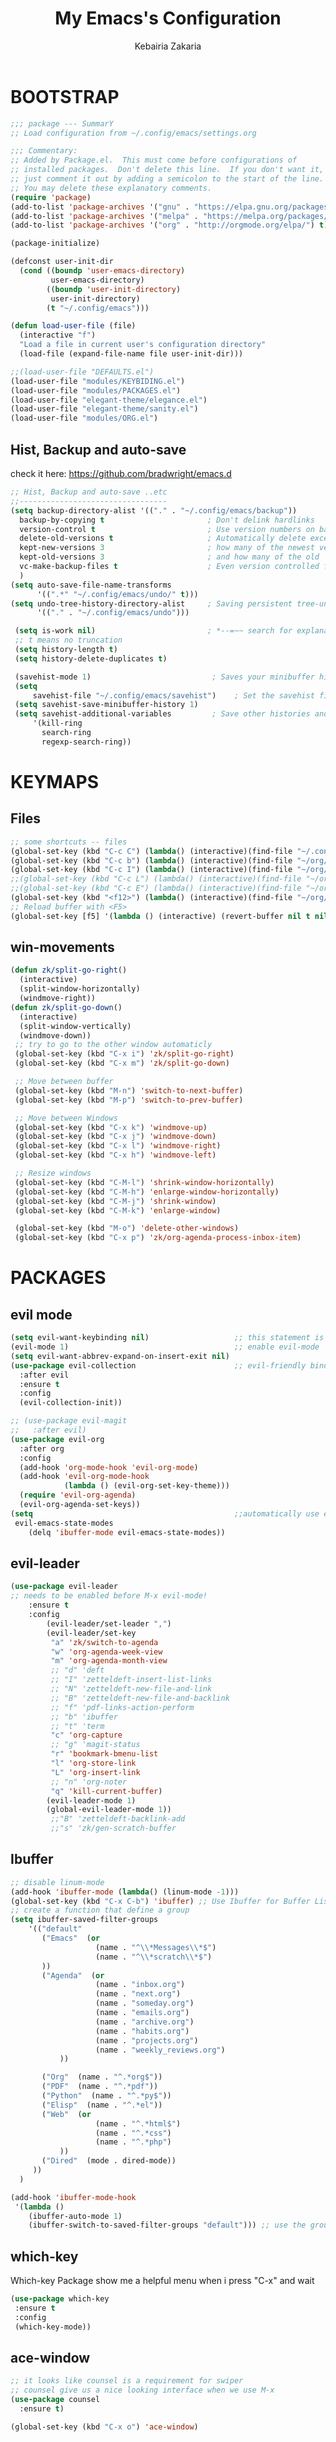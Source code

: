 #+TITLE: My Emacs's Configuration
#+AUTHOR: Kebairia Zakaria
#+STARTUP: overview
#+PROPERTY: header-args :results none
#+ARCHIVE: ~/org/config_archive.org::

* BOOTSTRAP
  :PROPERTIES:
  :header-args: :tangle ~/.config/emacs/init.el
  :header-args: :results none
  :END:
   #+begin_src emacs-lisp
     ;;; package --- SummarY
     ;; Load configuration from ~/.config/emacs/settings.org

     ;;; Commentary:
     ;; Added by Package.el.  This must come before configurations of
     ;; installed packages.  Don't delete this line.  If you don't want it,
     ;; just comment it out by adding a semicolon to the start of the line.
     ;; You may delete these explanatory comments.
     (require 'package)
     (add-to-list 'package-archives '("gnu" . "https://elpa.gnu.org/packages/") t)
     (add-to-list 'package-archives '("melpa" . "https://melpa.org/packages/") t)
     (add-to-list 'package-archives '("org" . "http://orgmode.org/elpa/") t)

     (package-initialize)

     (defconst user-init-dir
       (cond ((boundp 'user-emacs-directory)
              user-emacs-directory)
             ((boundp 'user-init-directory)
              user-init-directory)
             (t "~/.config/emacs")))

     (defun load-user-file (file)
       (interactive "f")
       "Load a file in current user's configuration directory"
       (load-file (expand-file-name file user-init-dir)))

     ;;(load-user-file "DEFAULTS.el")
     (load-user-file "modules/KEYBIDING.el")
     (load-user-file "modules/PACKAGES.el")
     (load-user-file "elegant-theme/elegance.el")
     (load-user-file "elegant-theme/sanity.el")
     (load-user-file "modules/ORG.el")

   #+end_src
** Hist, Backup and auto-save
    check it here: [[https://github.com/bradwright/emacs.d]]
   #+BEGIN_SRC emacs-lisp
     ;; Hist, Backup and auto-save ..etc
     ;;---------------------------------
     (setq backup-directory-alist '(("." . "~/.config/emacs/backup"))
       backup-by-copying t                       ; Don't delink hardlinks
       version-control t                         ; Use version numbers on backups
       delete-old-versions t                     ; Automatically delete excess backups
       kept-new-versions 3                       ; how many of the newest versions to keep
       kept-old-versions 3                       ; and how many of the old
       vc-make-backup-files t                    ; Even version controlled files get to be backed up.
       )
     (setq auto-save-file-name-transforms
           '((".*" "~/.config/emacs/undo/" t)))
     (setq undo-tree-history-directory-alist     ; Saving persistent tree-undo to a single directory
           '(("." . "~/.config/emacs/undo")))

      (setq is-work nil)                         ; *--=~~ search for explanations ~~=--*
      ;; t means no truncation
      (setq history-length t)
      (setq history-delete-duplicates t)

      (savehist-mode 1)                           ; Saves your minibuffer histories
      (setq
          savehist-file "~/.config/emacs/savehist")    ; Set the savehist file
      (setq savehist-save-minibuffer-history 1)
      (setq savehist-additional-variables         ; Save other histories and other variables as well
          '(kill-ring
            search-ring
            regexp-search-ring))
   #+END_SRC
    #+end_src

* KEYMAPS
  :PROPERTIES:
  :header-args: :tangle ~/.config/emacs/modules/KEYBIDING.el
  :header-args: :results none
  :END:
** Files
   #+begin_src emacs-lisp
     ;; some shortcuts -- files
     (global-set-key (kbd "C-c C") (lambda() (interactive)(find-file "~/.config/emacs/init.org")))
     (global-set-key (kbd "C-c b") (lambda() (interactive)(find-file "~/org/books.org")))
     (global-set-key (kbd "C-c I") (lambda() (interactive)(find-file "~/org/gtd/inbox.org")))
     ;;(global-set-key (kbd "C-c L") (lambda() (interactive)(find-file "~/org/links.org")))
     ;;(global-set-key (kbd "C-c E") (lambda() (interactive)(find-file "~/org/gtd/emails.org")))
     (global-set-key (kbd "<f12>") (lambda() (interactive)(find-file "~/org/files/org.pdf")))
     ;; Reload buffer with <F5>
     (global-set-key [f5] '(lambda () (interactive) (revert-buffer nil t nil)))
   #+end_src
** win-movements
   #+begin_src emacs-lisp
       (defun zk/split-go-right()
         (interactive)
         (split-window-horizontally)
         (windmove-right))
       (defun zk/split-go-down()
         (interactive)
         (split-window-vertically)
         (windmove-down))
        ;; try to go to the other window automaticly
        (global-set-key (kbd "C-x i") 'zk/split-go-right)
        (global-set-key (kbd "C-x m") 'zk/split-go-down)

        ;; Move between buffer
        (global-set-key (kbd "M-n") 'switch-to-next-buffer)
        (global-set-key (kbd "M-p") 'switch-to-prev-buffer)

        ;; Move between Windows
        (global-set-key (kbd "C-x k") 'windmove-up)
        (global-set-key (kbd "C-x j") 'windmove-down)
        (global-set-key (kbd "C-x l") 'windmove-right)
        (global-set-key (kbd "C-x h") 'windmove-left)

        ;; Resize windows
        (global-set-key (kbd "C-M-l") 'shrink-window-horizontally)
        (global-set-key (kbd "C-M-h") 'enlarge-window-horizontally)
        (global-set-key (kbd "C-M-j") 'shrink-window)
        (global-set-key (kbd "C-M-k") 'enlarge-window)

        (global-set-key (kbd "M-o") 'delete-other-windows)
        (global-set-key (kbd "C-x p") 'zk/org-agenda-process-inbox-item)
   #+end_src
* PACKAGES
  :PROPERTIES:
  :header-args: :tangle ~/.config/emacs/modules/PACKAGES.el
  :header-args: :results none
  :END:
** COMMENT Theme
   #+BEGIN_SRC emacs-lisp
     (use-package gruvbox-theme
      :init )
      ;; the bellow is used so that emacs will trust the elisp code[the theme]
      ;; in future
     (custom-set-variables
      '(custom-enabled-themes  '(gruvbox-dark-hard))
      '(custom-safe-themes
         '("4cf9ed30ea575fb0ca3cff6ef34b1b87192965245776afa9e9e20c17d115f3fb"
            default)))
   #+END_SRC
** evil mode
#+BEGIN_SRC emacs-lisp
  (setq evil-want-keybinding nil)                   ;; this statement is required to enable evil/evil-colleciton mode
  (evil-mode 1)                                     ;; enable evil-mode
  (setq evil-want-abbrev-expand-on-insert-exit nil)
  (use-package evil-collection                      ;; evil-friendly binding for many modes
    :after evil
    :ensure t
    :config
    (evil-collection-init))

  ;; (use-package evil-magit
  ;;   :after evil)
  (use-package evil-org
    :after org
    :config
    (add-hook 'org-mode-hook 'evil-org-mode)
    (add-hook 'evil-org-mode-hook
              (lambda () (evil-org-set-key-theme)))
    (require 'evil-org-agenda)
    (evil-org-agenda-set-keys))
  (setq                                             ;;automatically use evil for ibuffer and dired
   evil-emacs-state-modes
      (delq 'ibuffer-mode evil-emacs-state-modes))
#+END_SRC
** evil-leader
   #+BEGIN_SRC emacs-lisp
     (use-package evil-leader
     ;; needs to be enabled before M-x evil-mode!
         :ensure t
         :config
             (evil-leader/set-leader ",")
             (evil-leader/set-key
              "a" 'zk/switch-to-agenda
              "w" 'org-agenda-week-view
              "m" 'org-agenda-month-view
              ;; "d" 'deft
              ;; "I" 'zetteldeft-insert-list-links
              ;; "N" 'zetteldeft-new-file-and-link
              ;; "B" 'zetteldeft-new-file-and-backlink
              ;; "f" 'pdf-links-action-perform
              ;; "b" 'ibuffer
              ;; "t" 'term
              "c" 'org-capture
              ;; "g" 'magit-status
              "r" 'bookmark-bmenu-list
              "l" 'org-store-link
              "L" 'org-insert-link
              ;; "n" 'org-noter
              "q" 'kill-current-buffer)
             (evil-leader-mode 1)
             (global-evil-leader-mode 1))
              ;;"B" 'zetteldeft-backlink-add
              ;;"s" 'zk/gen-scratch-buffer
   #+END_SRC
** COMMENT Minions
   #+BEGIN_SRC emacs-lisp
     ;;Use minions to hide all minor modes
     (use-package minions
       :config
       (setq minions-mode-line-lighter ""
             minions-mode-line-delimiters '("" . ""))
       (minions-mode 1))
   #+END_SRC
** Ibuffer
   #+BEGIN_SRC emacs-lisp
     ;; disable linum-mode
     (add-hook 'ibuffer-mode (lambda() (linum-mode -1)))
     (global-set-key (kbd "C-x C-b") 'ibuffer) ;; Use Ibuffer for Buffer List
     ;; create a function that define a group
     (setq ibuffer-saved-filter-groups
         '(("default"
            ("Emacs"  (or
                        (name . "^\\*Messages\\*$")
                        (name . "^\\*scratch\\*$")
            ))
            ("Agenda"  (or
                        (name . "inbox.org")
                        (name . "next.org")
                        (name . "someday.org")
                        (name . "emails.org")
                        (name . "archive.org")
                        (name . "habits.org")
                        (name . "projects.org")
                        (name . "weekly_reviews.org")
                ))

            ("Org"  (name . "^.*org$"))
            ("PDF"  (name . "^.*pdf"))
            ("Python"  (name . "^.*py$"))
            ("Elisp"  (name . "^.*el"))
            ("Web"  (or
                        (name . "^.*html$")
                        (name . "^.*css")
                        (name . "^.*php")
                ))
            ("Dired"  (mode . dired-mode))
          ))
       )

     (add-hook 'ibuffer-mode-hook
      '(lambda ()
         (ibuffer-auto-mode 1)
         (ibuffer-switch-to-saved-filter-groups "default"))) ;; use the group default

   #+END_SRC
** which-key
    Which-key Package show me a helpful menu when i press "C-x" and wait
#+BEGIN_SRC emacs-lisp
   (use-package which-key
    :ensure t
    :config
    (which-key-mode))
#+END_SRC
** ace-window
#+BEGIN_SRC emacs-lisp
  ;; it looks like counsel is a requirement for swiper
  ;; counsel give us a nice looking interface when we use M-x
  (use-package counsel
    :ensure t)
#+END_SRC
#+BEGIN_SRC emacs-lisp
  (global-set-key (kbd "C-x o") 'ace-window)
#+END_SRC
** Swiper
#+BEGIN_SRC emacs-lisp
(use-package swiper
  :ensure t
  :config
  (progn
    (ivy-mode 1)
    (setq ivy-use-virtual-buffers t)
    (global-set-key "\C-s" 'swiper)
    (global-set-key "\M-S" 'counsel-org-goto)
    (global-set-key (kbd "C-c g") 'counsel-git)
    (global-set-key (kbd "M-x") 'counsel-M-x)
    (global-set-key (kbd "C-x C-f") 'counsel-find-file)
    (global-set-key (kbd "<f1> f") 'counsel-describe-function)
    (global-set-key (kbd "<f1> v") 'counsel-describe-variable)
    (global-set-key (kbd "<f1> l") 'counsel-load-library)
    (global-set-key (kbd "<f2> i") 'counsel-info-lookup-symbol)
    (global-set-key (kbd "<f2> u") 'counsel-unicode-char)
    (global-set-key (kbd "C-c j") 'counsel-git-grep)
    (global-set-key (kbd "<f6>") 'ivy-resume)
    (define-key read-expression-map (kbd "C-r") 'counsel-expression-history)
    ))
#+END_SRC
* ORG
  :PROPERTIES:
  :header-args: :tangle ~/.config/emacs/modules/ORG.el
  :header-args: :results none
  :END:
** Look & Feel
   #+begin_src emacs-lisp
     (use-package org
       :mode ("\\.org\\'" . org-mode)
       :custom
       (org-src-window-setup 'current-window)
       :custom-face
        (org-done ((t (:strike-through t :weight bold))))
        (org-document-title ((t (:weight bold :height 1.1 :underline t))))
        (org-document-info ((t (:height 1.0 ))))
        (org-document-info-keyword ((t (:foreground "#928374" :slant italic :height 1.0 ))))
        (org-level-1 ((t (:weight bold))))
        (org-level-2 ((t (:weight bold))))
        (org-level-3 ((t (:weight bold))))
        (org-level-4 ((t (:weight bold))))
        (org-level-5 ((t (:weight bold))))
        (org-level-6 ((t (:weight bold))))
        (org-level-7 ((t (:weight bold))))
        (font-lock-comment-face ((t (:forground "#928374" :slant italic t))))
        (org-date-selected ((t (:foreground "#00b0d1" :weight bold :height 1.1 :underline t))))
        (org-done ((t (:foreground "#16a637" :strike-through t :weight bold))))
        (org-headline-done ((t (:foreground "#16a637" :strike-through t ))))
        (org-date ((t (:foreground "#458588" :underline t))))
        (org-drawer ((t (:foreground "#fabd2f" ))))
        (org-agenda-clocking ((t (:foreground "#dcdccc" :weight bold))))
        ;;(org-link ((t (:foreground "SpringGreen3" :underline t)))))
        (org-link ((t (:foreground "SeaGreen3" :underline t)))))
     (setq org-fontify-done-headline t
           org-hide-leading-stars t
           org-pretty-entities t
           org-image-actual-width nil
           org-hide-emphasis-markers t
           org-log-into-drawer t
           org-log-done '(time)
           org-log-reschedule '(time)
           org-babel-min-lines-for-block-output 0
           org-deadline-warning-days 0
           org-emphasis-alist
              '(("*" (bold ))
                 ("/" italic)
                 ("_" underline)
                 ("=" (:foreground "brown2" :weight bold))
                 ("~" (:foreground "#928374" :slant italic))
                 ("+" (:strike-through t))))
     ;; When editing a code snippet, use the current window rather than popping open a new one
     (setq org-src-window-setup 'current-window)
     ;;(add-hook 'org-mode-hook 'org-indent-mode)
     ;; Allow setting single tags without the menu
     (setq org-fast-tag-selection-single-key 'expert)
     ;; use '⌄/⌵⤵' instead of '...' in headlines
     (setq org-ellipsis "⤵")
     ;; use '•' instead of '-' in lists
     (font-lock-add-keywords 'org-mode
                        '(("^ *\\([-]\\) "
                           (0 (prog1 ()
                                (compose-region
                                 (match-beginning 1)
                                 (match-end 1) "•"))))))
   #+end_src

   #+RESULTS:

** GTD
  #+begin_src emacs-lisp
    ;; ;; Adding a separator line between days in Emacs Org-mode calender view (prettier)

    ;;     (setq org-agenda-format-date (lambda (date) (concat "\n"
    ;;                                                         (make-string (window-width) 9472)
    ;;                                                         "\n"
    ;;                                                         (org-agenda-format-date-aligned date))))
            (setq org-agenda-directory "~/org/gtd/"
                  org-agenda-files '("~/org/gtd" ))                 ;; org-agenda-files

             (setq org-agenda-dim-blocked-tasks nil                ;; Do not dim blocked tasks
                   org-agenda-span 'day
                   org-agenda-inhibit-startup t              ;; Stop preparing agenda buffers on startup:
                   org-agenda-use-tag-inheritance nil              ;; Disable tag inheritance for agendas:
                   org-agenda-show-log t
                   org-agenda-skip-scheduled-if-done t
                   org-agenda-skip-deadline-if-done t
                   org-agenda-skip-deadline-prewarning-if-scheduled 'pre-scheduled

                   org-agenda-time-grid
                   '((daily today require-timed)
                    (800 1000 1200 1400 1600 1800 2000)
                    "......" "----------------"))
            (setq
                org-agenda-start-on-weekday 0                       ;; Weekday start on Sunday
                 org-treat-S-cursor-todo-selection-as-state-change nil;; S-R,S-L skip the note/log info[used when fixing the state]
                  org-agenda-tags-column -100                     ;; Set tags far to the right
                  org-clock-out-remove-zero-time-clocks t         ;; Sometimes I change tasks I'm clocking quickly - this removes clocked tasks with 0:00 duration
                  org-clock-persist t                             ;; Save the running clock and all clock history when exiting Emacs, load it on startup
                  org-use-fast-todo-selection t                   ;; from any todo state to any other state; using it keys
                 org-agenda-window-setup 'only-window)              ;; Always open my agenda in fullscreen
            (setq org-agenda-prefix-format
              '((agenda . " %i %-12:c%?-12t% s")
                (todo   . " ")
                (tags   . " %i %-12:c")
                (search . " %i %-12:c")))

            (setq org-todo-keywords
              '((sequence "TODO(t)" "NEXT(n)" "HOLD(h)" "|" "DONE(d)")))

            (defun log-todo-next-creation-date (&rest ignore)
              "Log NEXT creation time in the property drawer under the key 'ACTIVATED'"
              (when (and (string= (org-get-todo-state) "NEXT")
                         (not (org-entry-get nil "ACTIVATED")))
                (org-entry-put nil "ACTIVATED" (format-time-string "[%Y-%m-%d]"))))

            (add-hook 'org-after-todo-state-change-hook #'log-todo-next-creation-date)
            (add-hook 'org-agenda-mode-hook                        ;; disable line-number when i open org-agenda view
                       (lambda() (display-line-numbers-mode -1)))

            ;; (define-key global-map (kbd "C-c c") 'org-capture)
            ;; (define-key global-map (kbd "C-c a") 'org-agenda)
  #+end_src
*** org agenda
    #+begin_src emacs-lisp

      (setq org-agenda-block-separator  9472)     ; use 'straight line' as a block-agenda divider
      (setq org-agenda-custom-commands
            '(("g" "Get Things Done (GTD)"
               ((agenda ""
                      ((org-agenda-overriding-header "Tasks")
                       (org-agenda-prefix-format "  %i %-12:c [%e] ")

                         (org-deadline-warning-days 0)
                         (org-agenda-skip-function
                          '(org-agenda-skip-entry-if 'deadline))
                               ))

                (agenda nil
                        ((org-agenda-overriding-header "Deadlines")
                         (org-agenda-entry-types '(:deadline))
                         (org-agenda-format-date "")
                         (org-deadline-warning-days 7)
                         (org-agenda-prefix-format "  %?-12t% s")
                         (org-agenda-skip-function
                          '(org-agenda-skip-entry-if 'notregexp "\\* NEXT"))))

                (todo "TODO"
                           ((org-agenda-overriding-header "Inbox")
                            (org-agenda-files '("~/org/gtd/inbox.org"))
                            (org-agenda-prefix-format "  %?-12t% s")))
                (tags "DONE"
                      ((org-agenda-overriding-header "Completed today")
                    (org-agenda-files
                      '("~/org/gtd/projects.org" "~/org/gtd/inbox.org" "~/org/gtd/next.org" "~/org/gtd/habits.org"))
                       (org-agenda-prefix-format "  %?-12t% s")))

                  ))))
                ;; (tags "CLOSED>=\"<today>\""
                ;;       ((org-agenda-overriding-header "Completed today")
                ;;        (org-agenda-prefix-format "  %?-12t% s")
    #+end_src

*** Habit
    #+BEGIN_SRC emacs-lisp
      (require 'org-habit)
      (add-to-list 'org-modules 'org-habit)
      (setq org-habit-graph-column 48)
      (setq org-habit-show-habits-only-for-today t)
    #+END_SRC

*** refiling
    #+begin_src emacs-lisp
      ;; Refiling [need reading]
      (setq org-refile-use-outline-path 'file
       org-outline-path-complete-in-steps nil)
      (setq org-refile-allow-creating-parent-nodes 'confirm)
      (setq org-refile-targets '(("~/org/gtd/next.org" :level . 0)
                                 ("~/org/links.org" :level . 1)
                                 ("~/org/ideas.org" :level . 1)
                                 ("someday.org" :level . 0)
                                 ("~/org/gtd/projects.org" :maxlevel . 2)))
    #+end_src
** org capture
   #+begin_src emacs-lisp
     (setq org-capture-templates
        `(("i" "Inbox" entry  (file "~/org/gtd/inbox.org")
         ,(concat "* TODO %?\n"
                  "/Entered on/ %U"))))
   #+end_src

** Other Functions
   #+BEGIN_SRC emacs-lisp
     (defun zk/switch-to-agenda ()
          (interactive)
          (org-agenda nil "g"))
     ;; PS: check out the original code from here:
     ;; https://github.com/gjstein/emacs.d/blob/master/config/gs-org.el

     ;;clocking-out changes NEXT to HOLD
     ;;clocking-in changes HOLD to NEXT
     (setq org-clock-in-switch-to-state 'zk/clock-in-to-next)
     (setq org-clock-out-switch-to-state 'zk/clock-out-to-hold)
     (defun zk/clock-in-to-next (kw)
       "Switch a task from TODO to NEXT when clocking in.
        Skips capture tasks, projects, and subprojects.
        Switch projects and subprojects from NEXT back to TODO"
       (when (not (and (boundp 'org-capture-mode) org-capture-mode))
         (cond
          ((and (member (org-get-todo-state) (list "TODO")))
           "NEXT")
          ((and (member (org-get-todo-state) (list "HOLD")))
           "NEXT")
           )))
     (defun zk/clock-out-to-hold (kw)
       (when (not (and (boundp 'org-capture-mode) org-capture-mode))
         (cond
          ((and (member (org-get-todo-state) (list "NEXT")))  "HOLD")
           )))

   #+END_SRC
** todo faces
   #+begin_src emacs-lisp
    (setq org-todo-keywords
      '((sequence "TODO(t)" "NEXT(n)" "HOLD(h)" "|" "DONE(d)" "CANCELED")))
    (setq org-todo-keyword-faces
      '(
        ("TODO" . (:foreground "brown2" :weight bold))
        ("READ" . (:foreground "brown2" :weight bold))

        ("NEXT" . (:foreground "#00b0d1"  :weight bold ))
        ("READING" . (:foreground "#00b0d1"  :weight bold ))

        ("DONE" . (:foreground "#16a637" :weight bold))

        ("HOLD" . (:foreground "orange"  :weight bold))

        ("CANCELED" . (:foreground "gray" :background "red1" :weight bold))
      ))
   #+end_src

* COMMENT Better Defaults
 #+BEGIN_SRC emacs-lisp
   ;; Better Defaults
   ;;----------------
   ;;(add-to-list
   ;; 'default-frame-alist '(fullscreen . fullboth)) ; Start emacs/emacsclient in fullscreen mode
   (require 'generic-x)                        ; Add syntax high' for ini/conf/batch files
   (setq-default
       inhibit-startup-screen t                ; Disable start-up screen
       initial-scratch-message ""              ; Empty the initial *scratch* buffer
       fill-column 80                          ; Set width for automatic line breaks
       tab-width 4                             ; Set width for tabs
       indent-tabs-mode nil                    ; Stop using tabs to indent
       font-lock-maximum-decoration t          ; Supports multiple levels of complexity for highlighting
       ;split-width-threshold nil              ; Disable horizontal window splitting
       sentence-end-double-space nil           ; End a sentence after a dot and a space
       show-trailing-whitespace nil            ; Display trailing whitespaces
       select-enable-clipboard t               ; Merge system's and Emacs' clipboard
       uniquify-buffer-name-style 'forward     ; Uniquify buffer names
       help-window-select t)                   ; Focus new help windows when opened
   (setq
       byte-compile-warnings '(cl-functions)   ; disable cl warning
       dired-listing-switches "-ahBGFv1l  --group-directories-first" ;; set dired-listing-switches
       require-final-newline t                 ; Most UNIX tools work best when there’s a
                                               ;   newline on all files.
       tramp-default-method "ssh"              ; set the default tramp method --> ssh
       tab-always-indent 'complete             ; Tab always indent
       initial-major-mode 'org-mode            ; Major mode for scratch buffer
       large-file-warning-threshold 100000000) ; Warn when opening files bigger than 100MB
   (menu-bar-mode -1)                          ; Disable menu-bar
   (blink-cursor-mode 0)                       ; Disable the cursor blinking
   (scroll-bar-mode 0)                         ; Disable the scroll bar "|"
   (tool-bar-mode 0)                           ; Disable the tool bar (icons)
   (tooltip-mode 0)                            ; Disable the tooltips
   (column-number-mode 1)                      ; Show the column number
   (show-paren-mode 1)                         ; Show paren mode
   (electric-pair-mode 1)
   (global-hl-line-mode t)                     ; highlight current line
   (fset 'yes-or-no-p 'y-or-n-p)               ; Replace yes/no prompts with y/n
   (global-visual-line-mode t)                 ; Enable word-wrapping (fit in the available width of a page)
   (put 'narrow-to-region 'disabled nil)       ; enable narrow to region
   (global-set-key
       (kbd "TAB") 'tab-to-tab-stop)
   (add-hook                                   ; Automatically deletes trailing whitespace
          'write-file-hooks                    ;  after every line when saving a file
          'delete-trailing-whitespace)

   (add-hook 'prog-mode-hook #'rainbow-mode)   ; show color faces
   (add-hook 'org-mode-hook #'rainbow-mode)    ; for modes(prog,org,txt)
   (add-hook 'text-mode-hook #'rainbow-mode)   ;exp #2398f9

 #+END_SRC
